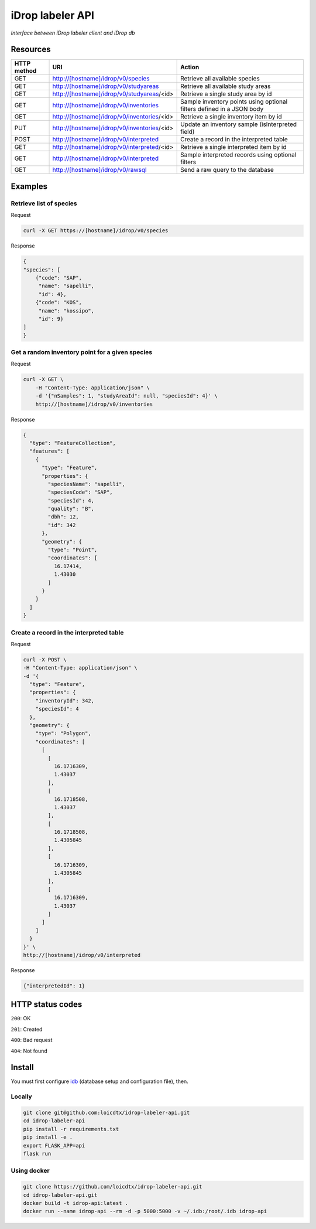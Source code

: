 *****************
iDrop labeler API
*****************

*Interface between iDrop labeler client and iDrop db*


Resources
=========

+-------------+---------------------------------------------+-----------------------------------------------------------------------+
| HTTP method | URI                                         | Action                                                                |
+=============+=============================================+=======================================================================+
| GET         | http://[hostname]/idrop/v0/species          | Retrieve all available species                                        |
+-------------+---------------------------------------------+-----------------------------------------------------------------------+
| GET         | http://[hostname]/idrop/v0/studyareas       | Retrieve all available study areas                                    |
+-------------+---------------------------------------------+-----------------------------------------------------------------------+
| GET         | http://[hostname]/idrop/v0/studyareas/<id>  | Retrieve a single study area by id                                    |
+-------------+---------------------------------------------+-----------------------------------------------------------------------+
| GET         | http://[hostname]/idrop/v0/inventories      | Sample inventory points using optional filters defined in a JSON body |
+-------------+---------------------------------------------+-----------------------------------------------------------------------+
| GET         | http://[hostname]/idrop/v0/inventories/<id> | Retrieve a single inventory item by id                                |
+-------------+---------------------------------------------+-----------------------------------------------------------------------+
| PUT         | http://[hostname]/idrop/v0/inventories/<id> | Update an inventory sample (isInterpreted field)                      |
+-------------+---------------------------------------------+-----------------------------------------------------------------------+
| POST        | http://[hostname]/idrop/v0/interpreted      | Create a record in the interpreted table                              |
+-------------+---------------------------------------------+-----------------------------------------------------------------------+
| GET         | http://[hostname]/idrop/v0/interpreted/<id> | Retrieve a single interpreted item by id                              |
+-------------+---------------------------------------------+-----------------------------------------------------------------------+
| GET         | http://[hostname]/idrop/v0/interpreted      | Sample interpreted records using optional filters                     |
+-------------+---------------------------------------------+-----------------------------------------------------------------------+
| GET         | http://[hostname]/idrop/v0/rawsql           | Send a raw query to the database                                      |
+-------------+---------------------------------------------+-----------------------------------------------------------------------+




Examples
========

Retrieve list of species
------------------------

Request

.. code-block:: bash

    curl -X GET https://[hostname]/idrop/v0/species

Response

.. code-block:: json

    {
    "species": [
        {"code": "SAP",
         "name": "sapelli",
         "id": 4},
        {"code": "KOS",
         "name": "kossipo",
         "id": 9}
    ]
    }


Get a random inventory point for a given species
------------------------------------------------

Request

.. code-block:: bash

    curl -X GET \
        -H "Content-Type: application/json" \
        -d '{"nSamples": 1, "studyAreaId": null, "speciesId": 4}' \
        http://[hostname]/idrop/v0/inventories


Response

.. code-block:: json

    {
      "type": "FeatureCollection",
      "features": [
        {
          "type": "Feature",
          "properties": {
            "speciesName": "sapelli",
            "speciesCode": "SAP",
            "speciesId": 4,
            "quality": "B",
            "dbh": 12,
            "id": 342
          },
          "geometry": {
            "type": "Point",
            "coordinates": [
              16.17414,
              1.43030
            ]
          }
        }
      ]
    }



Create a record in the interpreted table
----------------------------------------

Request

.. code-block:: bash

    curl -X POST \
    -H "Content-Type: application/json" \
    -d '{
      "type": "Feature",
      "properties": {
        "inventoryId": 342,
        "speciesId": 4
      },
      "geometry": {
        "type": "Polygon",
        "coordinates": [
          [
            [
              16.1716309,
              1.43037
            ],
            [
              16.1718508,
              1.43037
            ],
            [
              16.1718508,
              1.4305845
            ],
            [
              16.1716309,
              1.4305845
            ],
            [
              16.1716309,
              1.43037
            ]
          ]
        ]
      }
    }' \
    http://[hostname]/idrop/v0/interpreted


Response

.. code-block:: json

    {"interpretedId": 1}


HTTP status codes
=================

``200``: OK

``201``: Created

``400``: Bad request

``404``: Not found


Install
=======

You must first configure `idb <https://github.com/loicdtx/idrop-db>`_ (database setup and configuration file), then.


Locally
-------


.. code-block:: bash

    git clone git@github.com:loicdtx/idrop-labeler-api.git
    cd idrop-labeler-api
    pip install -r requirements.txt
    pip install -e .
    export FLASK_APP=api
    flask run


Using docker
------------

.. code-block:: bash

    git clone https://github.com/loicdtx/idrop-labeler-api.git
    cd idrop-labeler-api.git
    docker build -t idrop-api:latest .
    docker run --name idrop-api --rm -d -p 5000:5000 -v ~/.idb:/root/.idb idrop-api
